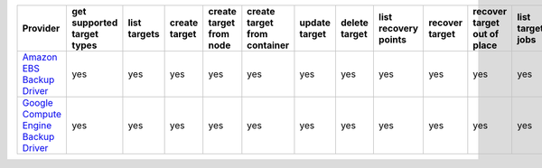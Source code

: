 .. NOTE: This file has been generated automatically using generate_provider_feature_matrix_table.py script, don't manually edit it

====================================== ========================== ============ ============= ======================= ============================ ============= ============= ==================== ============== =========================== ================ ================= ================= ================== =================
Provider                               get supported target types list targets create target create target from node create target from container update target delete target list recovery points recover target recover target out of place list target jobs create target job resume target job suspend target job cancel target job
====================================== ========================== ============ ============= ======================= ============================ ============= ============= ==================== ============== =========================== ================ ================= ================= ================== =================
`Amazon EBS Backup Driver`_            yes                        yes          yes           yes                     yes                          yes           yes           yes                  yes            yes                         yes              yes               yes               yes                yes              
`Google Compute Engine Backup Driver`_ yes                        yes          yes           yes                     yes                          yes           yes           yes                  yes            yes                         yes              yes               yes               yes                yes              
====================================== ========================== ============ ============= ======================= ============================ ============= ============= ==================== ============== =========================== ================ ================= ================= ================== =================

.. _`Amazon EBS Backup Driver`: http://aws.amazon.com/ebs/
.. _`Google Compute Engine Backup Driver`: http://cloud.google.com/
